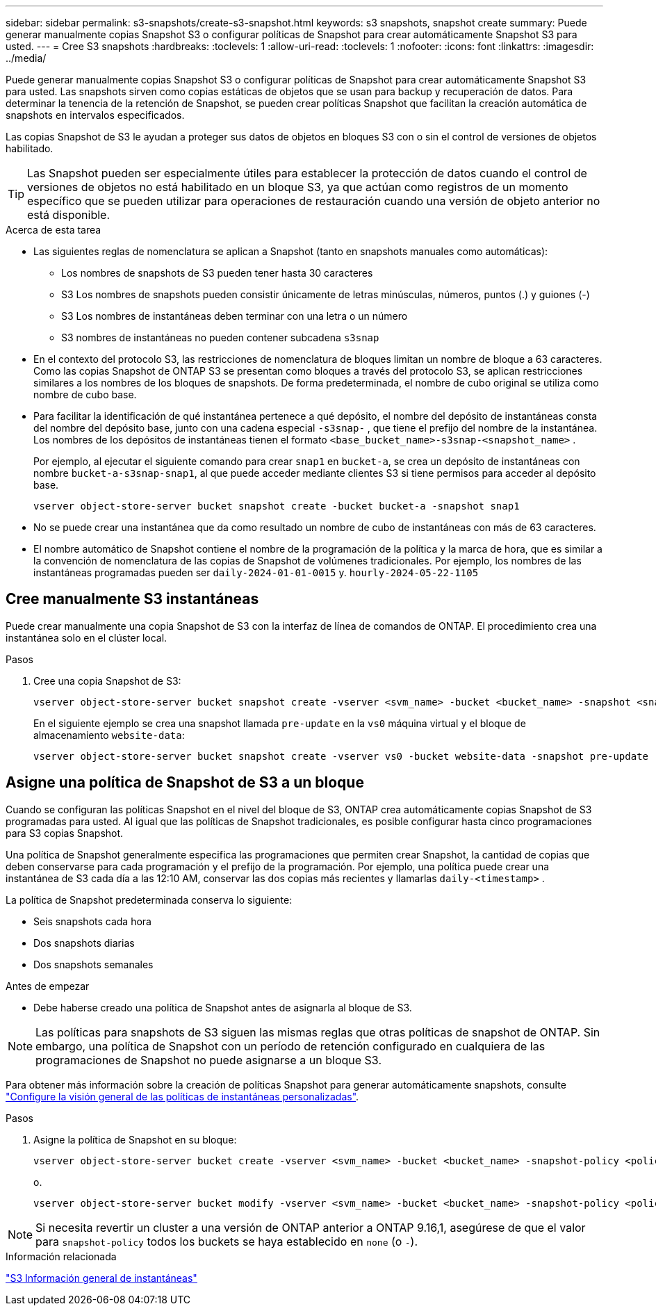 ---
sidebar: sidebar 
permalink: s3-snapshots/create-s3-snapshot.html 
keywords: s3 snapshots, snapshot create 
summary: Puede generar manualmente copias Snapshot S3 o configurar políticas de Snapshot para crear automáticamente Snapshot S3 para usted. 
---
= Cree S3 snapshots
:hardbreaks:
:toclevels: 1
:allow-uri-read: 
:toclevels: 1
:nofooter: 
:icons: font
:linkattrs: 
:imagesdir: ../media/


[role="lead"]
Puede generar manualmente copias Snapshot S3 o configurar políticas de Snapshot para crear automáticamente Snapshot S3 para usted. Las snapshots sirven como copias estáticas de objetos que se usan para backup y recuperación de datos. Para determinar la tenencia de la retención de Snapshot, se pueden crear políticas Snapshot que facilitan la creación automática de snapshots en intervalos especificados.

Las copias Snapshot de S3 le ayudan a proteger sus datos de objetos en bloques S3 con o sin el control de versiones de objetos habilitado.


TIP: Las Snapshot pueden ser especialmente útiles para establecer la protección de datos cuando el control de versiones de objetos no está habilitado en un bloque S3, ya que actúan como registros de un momento específico que se pueden utilizar para operaciones de restauración cuando una versión de objeto anterior no está disponible.

.Acerca de esta tarea
* Las siguientes reglas de nomenclatura se aplican a Snapshot (tanto en snapshots manuales como automáticas):
+
** Los nombres de snapshots de S3 pueden tener hasta 30 caracteres
** S3 Los nombres de snapshots pueden consistir únicamente de letras minúsculas, números, puntos (.) y guiones (-)
** S3 Los nombres de instantáneas deben terminar con una letra o un número
** S3 nombres de instantáneas no pueden contener subcadena `s3snap`


* En el contexto del protocolo S3, las restricciones de nomenclatura de bloques limitan un nombre de bloque a 63 caracteres. Como las copias Snapshot de ONTAP S3 se presentan como bloques a través del protocolo S3, se aplican restricciones similares a los nombres de los bloques de snapshots. De forma predeterminada, el nombre de cubo original se utiliza como nombre de cubo base.
* Para facilitar la identificación de qué instantánea pertenece a qué depósito, el nombre del depósito de instantáneas consta del nombre del depósito base, junto con una cadena especial `-s3snap-` , que tiene el prefijo del nombre de la instantánea. Los nombres de los depósitos de instantáneas tienen el formato `<base_bucket_name>-s3snap-<snapshot_name>` .
+
Por ejemplo, al ejecutar el siguiente comando para crear `snap1` en `bucket-a`, se crea un depósito de instantáneas con nombre `bucket-a-s3snap-snap1`, al que puede acceder mediante clientes S3 si tiene permisos para acceder al depósito base.

+
[listing]
----
vserver object-store-server bucket snapshot create -bucket bucket-a -snapshot snap1
----
* No se puede crear una instantánea que da como resultado un nombre de cubo de instantáneas con más de 63 caracteres.
* El nombre automático de Snapshot contiene el nombre de la programación de la política y la marca de hora, que es similar a la convención de nomenclatura de las copias de Snapshot de volúmenes tradicionales. Por ejemplo, los nombres de las instantáneas programadas pueden ser `daily-2024-01-01-0015` y. `hourly-2024-05-22-1105`




== Cree manualmente S3 instantáneas

Puede crear manualmente una copia Snapshot de S3 con la interfaz de línea de comandos de ONTAP. El procedimiento crea una instantánea solo en el clúster local.

.Pasos
. Cree una copia Snapshot de S3:
+
[listing]
----
vserver object-store-server bucket snapshot create -vserver <svm_name> -bucket <bucket_name> -snapshot <snapshot_name>
----
+
En el siguiente ejemplo se crea una snapshot llamada `pre-update` en la `vs0` máquina virtual y el bloque de almacenamiento `website-data`:

+
[listing]
----
vserver object-store-server bucket snapshot create -vserver vs0 -bucket website-data -snapshot pre-update
----




== Asigne una política de Snapshot de S3 a un bloque

Cuando se configuran las políticas Snapshot en el nivel del bloque de S3, ONTAP crea automáticamente copias Snapshot de S3 programadas para usted. Al igual que las políticas de Snapshot tradicionales, es posible configurar hasta cinco programaciones para S3 copias Snapshot.

Una política de Snapshot generalmente especifica las programaciones que permiten crear Snapshot, la cantidad de copias que deben conservarse para cada programación y el prefijo de la programación. Por ejemplo, una política puede crear una instantánea de S3 cada día a las 12:10 AM, conservar las dos copias más recientes y llamarlas `daily-<timestamp>` .

La política de Snapshot predeterminada conserva lo siguiente:

* Seis snapshots cada hora
* Dos snapshots diarias
* Dos snapshots semanales


.Antes de empezar
* Debe haberse creado una política de Snapshot antes de asignarla al bloque de S3.



NOTE: Las políticas para snapshots de S3 siguen las mismas reglas que otras políticas de snapshot de ONTAP. Sin embargo, una política de Snapshot con un período de retención configurado en cualquiera de las programaciones de Snapshot no puede asignarse a un bloque S3.

Para obtener más información sobre la creación de políticas Snapshot para generar automáticamente snapshots, consulte link:../data-protection/configure-custom-snapshot-policies-concept.html["Configure la visión general de las políticas de instantáneas personalizadas"].

.Pasos
. Asigne la política de Snapshot en su bloque:
+
[listing]
----
vserver object-store-server bucket create -vserver <svm_name> -bucket <bucket_name> -snapshot-policy <policy_name>
----
+
o.

+
[listing]
----
vserver object-store-server bucket modify -vserver <svm_name> -bucket <bucket_name> -snapshot-policy <policy_name>
----



NOTE: Si necesita revertir un cluster a una versión de ONTAP anterior a ONTAP 9.16,1, asegúrese de que el valor para `snapshot-policy` todos los buckets se haya establecido en `none` (o `-`).

.Información relacionada
link:../s3-snapshots/index.html["S3 Información general de instantáneas"]
